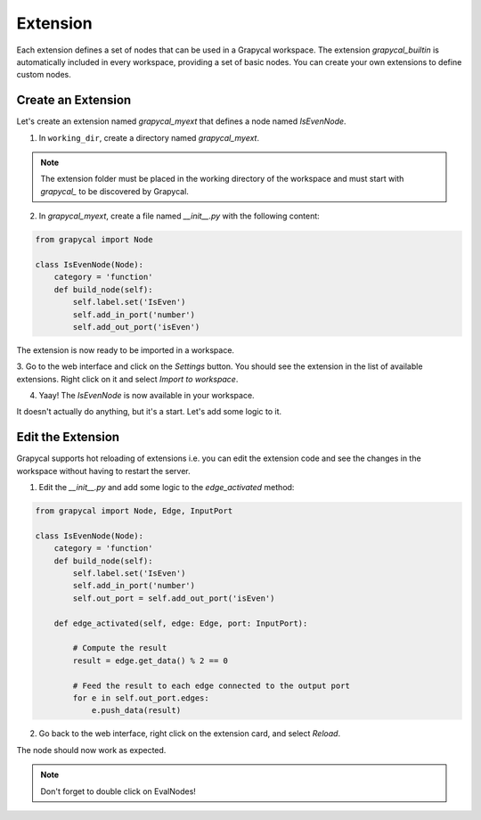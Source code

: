 Extension
================

Each extension defines a set of nodes that can be used in a Grapycal workspace. The extension `grapycal_builtin` is automatically included in 
every workspace, providing a set of basic nodes. You can create your own extensions to define custom nodes.

Create an Extension
-------------------

Let's create an extension named `grapycal_myext` that defines a node named `IsEvenNode`.

1. In ``working_dir``, create a directory named `grapycal_myext`.

.. note:: The extension folder must be placed in the working directory of the workspace and must start with `grapycal_` to 
    be discovered by Grapycal.

2. In `grapycal_myext`, create a file named `__init__.py` with the following content:

.. code-block:: python

    from grapycal import Node

    class IsEvenNode(Node):
        category = 'function'
        def build_node(self):
            self.label.set('IsEven')
            self.add_in_port('number')
            self.add_out_port('isEven')

The extension is now ready to be imported in a workspace. 

3. Go to the web interface and click on the `Settings` button.
You should see the extension in the list of available extensions. Right click on it and select `Import to workspace`.

.. image:: https://i.imgur.com/pQu7ZSQ.png
    :align: center
    :width: 80%

4. Yaay! The `IsEvenNode` is now available in your workspace. 

.. image:: https://i.imgur.com/foOsZY7.png
    :align: center
    :width: 80%

It doesn't actually do anything, but it's a start. Let's add some logic to it.

Edit the Extension
------------------

Grapycal supports hot reloading of extensions i.e. you can edit the extension code and see the changes in the workspace without having to restart the server.

1. Edit the `__init__.py` and add some logic to the `edge_activated` method:

.. code-block:: python

    from grapycal import Node, Edge, InputPort

    class IsEvenNode(Node):
        category = 'function'
        def build_node(self):
            self.label.set('IsEven')
            self.add_in_port('number')
            self.out_port = self.add_out_port('isEven')

        def edge_activated(self, edge: Edge, port: InputPort):

            # Compute the result
            result = edge.get_data() % 2 == 0

            # Feed the result to each edge connected to the output port
            for e in self.out_port.edges:
                e.push_data(result)

2. Go back to the web interface, right click on the extension card, and select `Reload`.

The node should now work as expected.

.. image:: https://i.imgur.com/tQDv9th.png
    :align: center
    :width: 80%

.. note:: Don't forget to double click on EvalNodes!